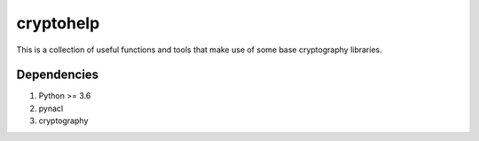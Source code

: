cryptohelp
==========

This is a collection of useful functions and tools that make use of some base cryptography
libraries.

Dependencies
------------

1. Python >= 3.6
2. pynacl
3. cryptography

